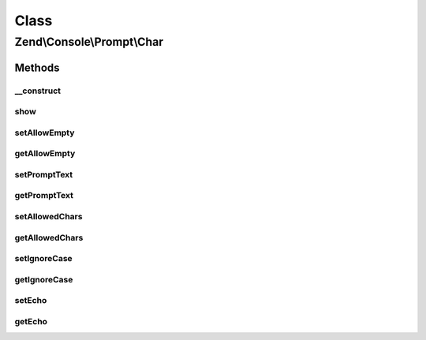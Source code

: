 .. Console/Prompt/Char.php generated using docpx on 01/30/13 03:02pm


Class
*****

Zend\\Console\\Prompt\\Char
===========================

Methods
-------

__construct
+++++++++++

.. function:: __construct()


    Ask the user for a single key stroke

    :param string: The prompt text to display in console
    :param string: A list of allowed chars (i.e. "abc12345")
    :param bool: If true, case will be ignored and prompt will always return lower-cased response
    :param bool: Is empty response allowed?
    :param bool: Display the selection after user presses key



show
++++

.. function:: show()


    Show the prompt to user and return a single char.

    :rtype: string 



setAllowEmpty
+++++++++++++

.. function:: setAllowEmpty()


    @param  bool $allowEmpty



getAllowEmpty
+++++++++++++

.. function:: getAllowEmpty()


    @return bool



setPromptText
+++++++++++++

.. function:: setPromptText()


    @param string $promptText



getPromptText
+++++++++++++

.. function:: getPromptText()


    @return string



setAllowedChars
+++++++++++++++

.. function:: setAllowedChars()


    @param string $allowedChars



getAllowedChars
+++++++++++++++

.. function:: getAllowedChars()


    @return string



setIgnoreCase
+++++++++++++

.. function:: setIgnoreCase()


    @param  bool $ignoreCase



getIgnoreCase
+++++++++++++

.. function:: getIgnoreCase()


    @return bool



setEcho
+++++++

.. function:: setEcho()


    @param  bool $echo



getEcho
+++++++

.. function:: getEcho()


    @return bool



